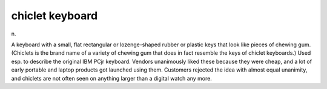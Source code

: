 .. _chiclet-keyboard:

============================================================
chiclet keyboard
============================================================

n\.

A keyboard with a small, flat rectangular or lozenge-shaped rubber or plastic keys that look like pieces of chewing gum.
(Chiclets is the brand name of a variety of chewing gum that does in fact resemble the keys of chiclet keyboards.)
Used esp.
to describe the original IBM PCjr keyboard.
Vendors unanimously liked these because they were cheap, and a lot of early portable and laptop products got launched using them.
Customers rejected the idea with almost equal unanimity, and chiclets are not often seen on anything larger than a digital watch any more.

